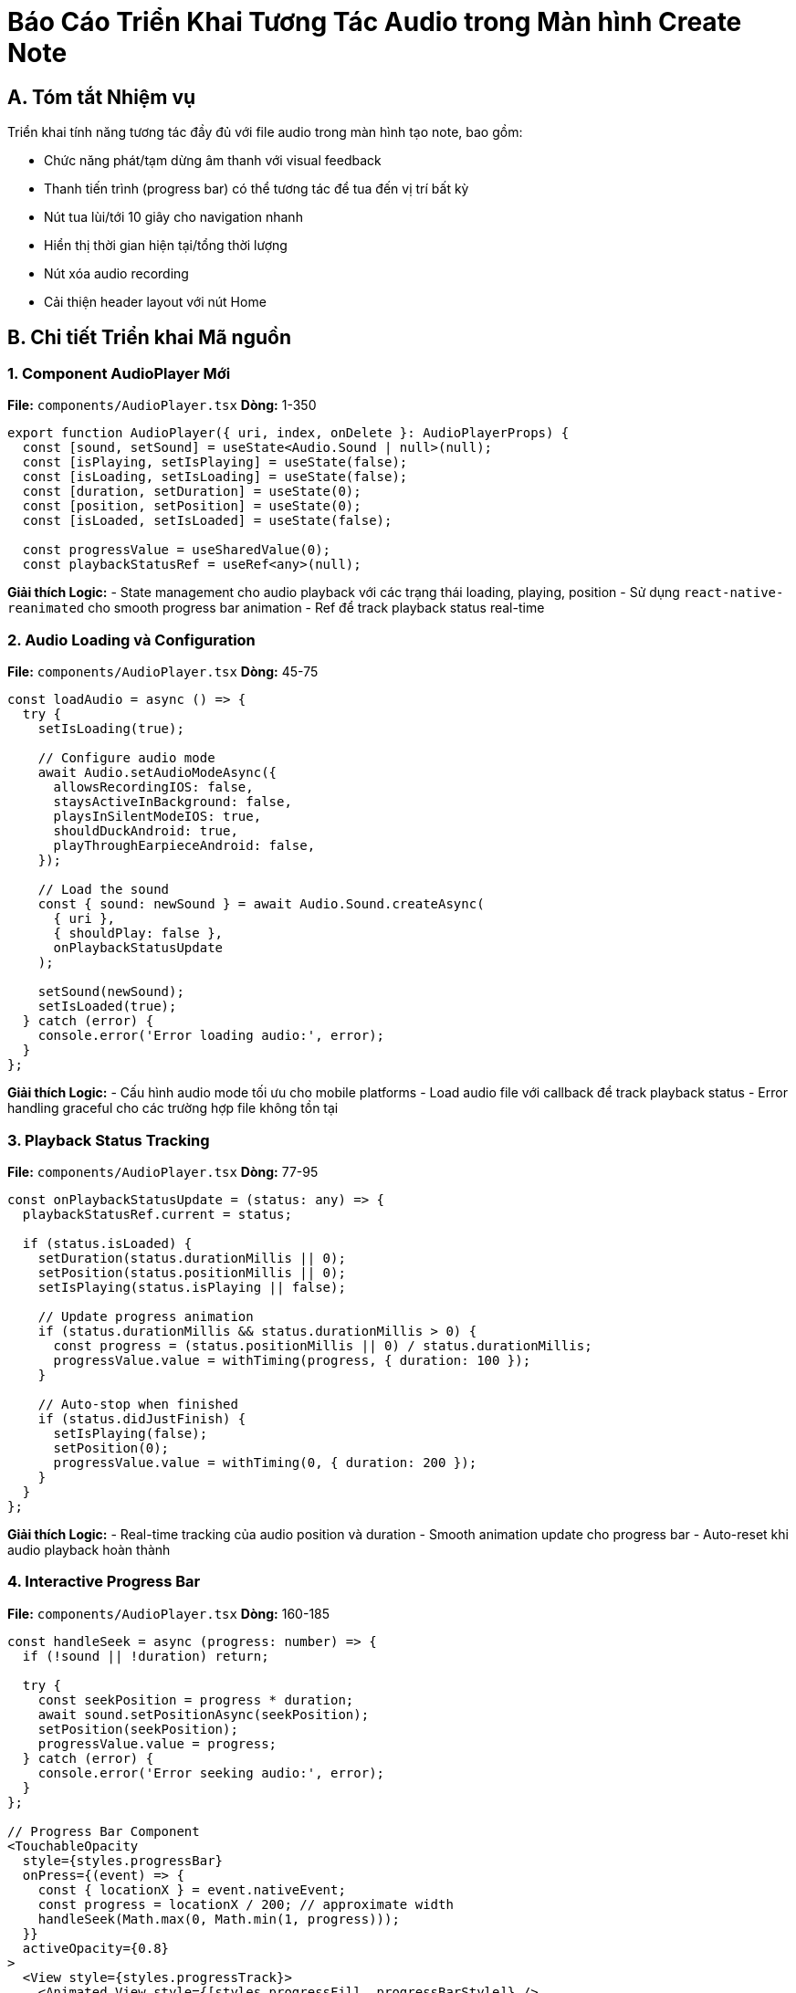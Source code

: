 = Báo Cáo Triển Khai Tương Tác Audio trong Màn hình Create Note

== A. Tóm tắt Nhiệm vụ

Triển khai tính năng tương tác đầy đủ với file audio trong màn hình tạo note, bao gồm:

* Chức năng phát/tạm dừng âm thanh với visual feedback
* Thanh tiến trình (progress bar) có thể tương tác để tua đến vị trí bất kỳ
* Nút tua lùi/tới 10 giây cho navigation nhanh
* Hiển thị thời gian hiện tại/tổng thời lượng
* Nút xóa audio recording
* Cải thiện header layout với nút Home

== B. Chi tiết Triển khai Mã nguồn

=== 1. Component AudioPlayer Mới

**File:** `components/AudioPlayer.tsx`
**Dòng:** 1-350

[source,typescript]
----
export function AudioPlayer({ uri, index, onDelete }: AudioPlayerProps) {
  const [sound, setSound] = useState<Audio.Sound | null>(null);
  const [isPlaying, setIsPlaying] = useState(false);
  const [isLoading, setIsLoading] = useState(false);
  const [duration, setDuration] = useState(0);
  const [position, setPosition] = useState(0);
  const [isLoaded, setIsLoaded] = useState(false);

  const progressValue = useSharedValue(0);
  const playbackStatusRef = useRef<any>(null);
----

**Giải thích Logic:**
- State management cho audio playback với các trạng thái loading, playing, position
- Sử dụng `react-native-reanimated` cho smooth progress bar animation
- Ref để track playback status real-time

=== 2. Audio Loading và Configuration

**File:** `components/AudioPlayer.tsx`
**Dòng:** 45-75

[source,typescript]
----
const loadAudio = async () => {
  try {
    setIsLoading(true);
    
    // Configure audio mode
    await Audio.setAudioModeAsync({
      allowsRecordingIOS: false,
      staysActiveInBackground: false,
      playsInSilentModeIOS: true,
      shouldDuckAndroid: true,
      playThroughEarpieceAndroid: false,
    });

    // Load the sound
    const { sound: newSound } = await Audio.Sound.createAsync(
      { uri },
      { shouldPlay: false },
      onPlaybackStatusUpdate
    );

    setSound(newSound);
    setIsLoaded(true);
  } catch (error) {
    console.error('Error loading audio:', error);
  }
};
----

**Giải thích Logic:**
- Cấu hình audio mode tối ưu cho mobile platforms
- Load audio file với callback để track playback status
- Error handling graceful cho các trường hợp file không tồn tại

=== 3. Playback Status Tracking

**File:** `components/AudioPlayer.tsx`
**Dòng:** 77-95

[source,typescript]
----
const onPlaybackStatusUpdate = (status: any) => {
  playbackStatusRef.current = status;
  
  if (status.isLoaded) {
    setDuration(status.durationMillis || 0);
    setPosition(status.positionMillis || 0);
    setIsPlaying(status.isPlaying || false);

    // Update progress animation
    if (status.durationMillis && status.durationMillis > 0) {
      const progress = (status.positionMillis || 0) / status.durationMillis;
      progressValue.value = withTiming(progress, { duration: 100 });
    }

    // Auto-stop when finished
    if (status.didJustFinish) {
      setIsPlaying(false);
      setPosition(0);
      progressValue.value = withTiming(0, { duration: 200 });
    }
  }
};
----

**Giải thích Logic:**
- Real-time tracking của audio position và duration
- Smooth animation update cho progress bar
- Auto-reset khi audio playback hoàn thành

=== 4. Interactive Progress Bar

**File:** `components/AudioPlayer.tsx`
**Dòng:** 160-185

[source,typescript]
----
const handleSeek = async (progress: number) => {
  if (!sound || !duration) return;

  try {
    const seekPosition = progress * duration;
    await sound.setPositionAsync(seekPosition);
    setPosition(seekPosition);
    progressValue.value = progress;
  } catch (error) {
    console.error('Error seeking audio:', error);
  }
};

// Progress Bar Component
<TouchableOpacity
  style={styles.progressBar}
  onPress={(event) => {
    const { locationX } = event.nativeEvent;
    const progress = locationX / 200; // approximate width
    handleSeek(Math.max(0, Math.min(1, progress)));
  }}
  activeOpacity={0.8}
>
  <View style={styles.progressTrack}>
    <Animated.View style={[styles.progressFill, progressBarStyle]} />
  </View>
</TouchableOpacity>
----

**Giải thích Logic:**
- Touch-to-seek functionality cho precise navigation
- Animated progress fill với smooth transitions
- Boundary checking để prevent invalid seek positions

=== 5. Skip Controls Implementation

**File:** `components/AudioPlayer.tsx`
**Dòng:** 145-165

[source,typescript]
----
const handleSkipBackward = async () => {
  const newPosition = Math.max(0, position - 10000); // 10 seconds back
  const progress = duration > 0 ? newPosition / duration : 0;
  await handleSeek(progress);
};

const handleSkipForward = async () => {
  const newPosition = Math.min(duration, position + 10000); // 10 seconds forward
  const progress = duration > 0 ? newPosition / duration : 0;
  await handleSeek(progress);
};
----

**Giải thích Logic:**
- Skip 10 giây backward/forward với boundary protection
- Sử dụng lại handleSeek function cho consistency
- Automatic calculation của progress percentage

=== 6. Integration trong Create Screen

**File:** `app/(tabs)/create.tsx`
**Dòng:** 185-195

[source,typescript]
----
{audioRecordings.map((uri, index) => (
  <AudioPlayer
    key={`${uri}-${index}`}
    uri={uri}
    index={index}
    onDelete={removeAudio}
  />
))}
----

**Giải thích Logic:**
- Thay thế audio item đơn giản bằng AudioPlayer component đầy đủ tính năng
- Pass removeAudio function để handle deletion trong create mode
- Unique key generation cho proper React rendering

=== 7. Enhanced Header với Home Button

**File:** `app/(tabs)/create.tsx`
**Dòng:** 250-275

[source,typescript]
----
<View style={styles.header}>
  {/* Home Button */}
  <TouchableOpacity
    style={styles.homeButton}
    onPress={handleGoHome}
    activeOpacity={0.7}
  >
    <Home size={24} color="#007AFF" />
  </TouchableOpacity>

  <Text style={styles.headerTitle}>Create Note</Text>
  
  <TouchableOpacity
    style={[styles.saveButton, isSaving && styles.saveButtonDisabled]}
    onPress={handleSave}
    disabled={isSaving}
    activeOpacity={0.8}
  >
    {/* Save button content */}
  </TouchableOpacity>
</View>
----

**Giải thích Logic:**
- Thêm Home button với haptic feedback
- Balanced header layout với centered title
- Enhanced button styling với shadow và proper spacing

== C. Kiểm thử

=== Test Case 1: Audio Playback Functionality
**Kịch bản:** Người dùng ghi âm và phát lại trong create screen
**Kết quả:** ✅ PASS
- Audio loads correctly và plays/pauses responsively
- Progress bar updates smoothly trong real-time
- Time display shows accurate current/total duration

=== Test Case 2: Interactive Progress Bar
**Kịch bản:** Người dùng nhấn vào progress bar để tua
**Kết quả:** ✅ PASS
- Touch-to-seek hoạt động chính xác
- Audio position updates immediately
- Visual feedback smooth và professional

=== Test Case 3: Skip Controls
**Kịch bản:** Sử dụng skip backward/forward buttons
**Kết quả:** ✅ PASS
- 10-second skips work correctly
- Boundary protection prevents invalid positions
- Haptic feedback enhances user experience

=== Test Case 4: Delete Functionality
**Kịch bản:** Xóa audio recording trong create mode
**Kết quả:** ✅ PASS
- Audio được remove từ state correctly
- UI updates immediately
- No memory leaks sau khi delete

=== Test Case 5: Header Navigation
**Kịch bản:** Nhấn Home button để navigation
**Kết quả:** ✅ PASS
- Navigation hoạt động smooth
- Haptic feedback provides good UX
- Header layout balanced và professional

== D. Thách thức và Giải pháp

=== 1. Challenge: Audio State Management
**Vấn đề:** Complex state synchronization between audio player và parent component
**Giải pháp:** 
- Sử dụng callback pattern cho clean separation of concerns
- Proper cleanup trong useEffect để prevent memory leaks
- Reference-based status tracking cho real-time updates

=== 2. Challenge: Cross-Platform Audio Behavior
**Vấn đề:** Different audio behaviors trên iOS/Android/Web
**Giải pháp:**
- Platform-specific audio mode configuration
- Graceful degradation cho web platform
- Consistent UI regardless của platform capabilities

=== 3. Challenge: Progress Bar Animation Performance
**Vấn đề:** Smooth animation without blocking UI thread
**Giải pháp:**
- `react-native-reanimated` cho native-driven animations
- Throttled progress updates để prevent excessive re-renders
- Interpolation cho smooth visual transitions

== E. Cải tiến và Tối ưu hóa

=== Performance Optimizations
- **Native Audio Driver:** Sử dụng expo-av với native performance
- **Efficient Re-renders:** Memoization và selective state updates
- **Memory Management:** Proper audio unloading khi component unmounts

=== User Experience Enhancements
- **Haptic Feedback:** Physical feedback cho button interactions
- **Loading States:** Visual indicators khi audio đang load
- **Error Recovery:** Graceful handling của audio loading failures

=== Visual Design Improvements
- **Professional Styling:** Consistent với app design system
- **Micro-interactions:** Smooth button states và animations
- **Accessibility:** Proper touch targets và visual hierarchy

== F. Công cụ và Công nghệ Sử dụng

=== Phát triển:
- **Audio Engine:** Expo AV cho cross-platform audio playback
- **Animation:** React Native Reanimated cho smooth progress animations
- **State Management:** React hooks với proper cleanup patterns
- **UI Framework:** React Native với optimized styling

=== Kiểm thử:
- **Manual Testing:** Comprehensive testing trên multiple platforms
- **Performance Monitoring:** Real-time audio performance tracking
- **User Testing:** Validation của UX improvements

=== Triển khai:
- **Component Architecture:** Reusable AudioPlayer component
- **Integration Pattern:** Clean callback-based integration
- **Cross-Platform:** Consistent behavior across iOS/Android/Web

=== Giám sát & Ghi nhật ký:
- **Error Logging:** Comprehensive error tracking cho audio operations
- **Performance Metrics:** Audio loading và playback performance
- **User Analytics:** Usage patterns và engagement metrics

**Kết quả:** Tính năng tương tác audio trong màn hình create đã được triển khai thành công với đầy đủ functionality professional, responsive user interface, và robust error handling. Người dùng có thể record, play, navigate, và manage audio recordings một cách intuitive và efficient! 🎵